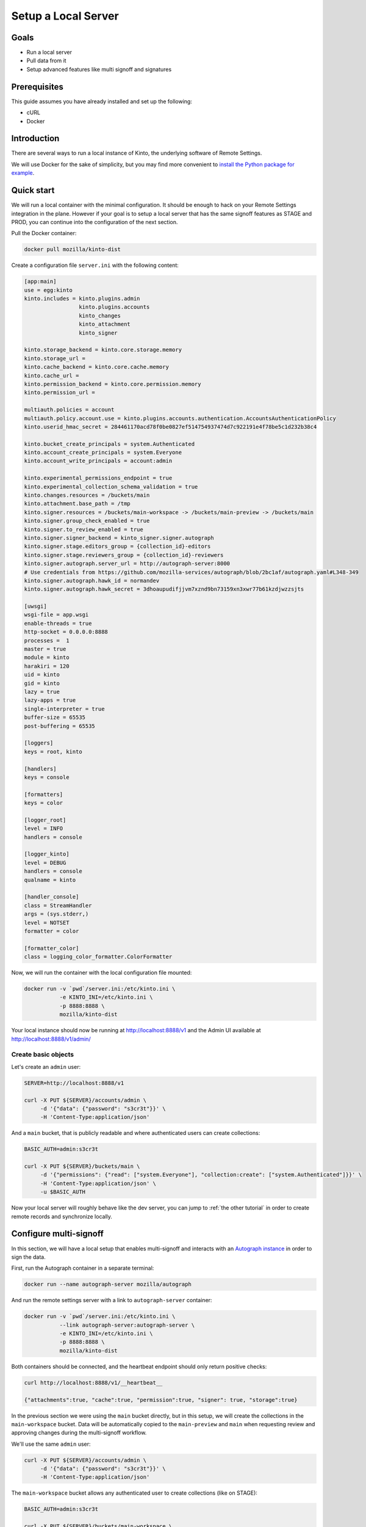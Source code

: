 Setup a Local Server
====================

Goals
-----

* Run a local server
* Pull data from it
* Setup advanced features like multi signoff and signatures

Prerequisites
-------------

This guide assumes you have already installed and set up the following:

- cURL
- Docker

Introduction
------------

There are several ways to run a local instance of Kinto, the underlying software of Remote Settings.

We will use Docker for the sake of simplicity, but you may find more convenient to `install the Python package for example <http://kinto.readthedocs.io/en/stable/tutorials/install.html#using-the-python-package>`_.


Quick start
-----------

We will run a local container with the minimal configuration. It should be enough to hack on your Remote Settings integration in the plane.
However if your goal is to setup a local server that has the same signoff features as STAGE and PROD, you can continue into the configuration of the next section.

Pull the Docker container:

.. code-block:: bash

    docker pull mozilla/kinto-dist

Create a configuration file ``server.ini`` with the following content:

.. code-block:: ini

    [app:main]
    use = egg:kinto
    kinto.includes = kinto.plugins.admin
                     kinto.plugins.accounts
                     kinto_changes
                     kinto_attachment
                     kinto_signer

    kinto.storage_backend = kinto.core.storage.memory
    kinto.storage_url =
    kinto.cache_backend = kinto.core.cache.memory
    kinto.cache_url =
    kinto.permission_backend = kinto.core.permission.memory
    kinto.permission_url =

    multiauth.policies = account
    multiauth.policy.account.use = kinto.plugins.accounts.authentication.AccountsAuthenticationPolicy
    kinto.userid_hmac_secret = 284461170acd78f0be0827ef514754937474d7c922191e4f78be5c1d232b38c4

    kinto.bucket_create_principals = system.Authenticated
    kinto.account_create_principals = system.Everyone
    kinto.account_write_principals = account:admin

    kinto.experimental_permissions_endpoint = true
    kinto.experimental_collection_schema_validation = true
    kinto.changes.resources = /buckets/main
    kinto.attachment.base_path = /tmp
    kinto.signer.resources = /buckets/main-workspace -> /buckets/main-preview -> /buckets/main
    kinto.signer.group_check_enabled = true
    kinto.signer.to_review_enabled = true
    kinto.signer.signer_backend = kinto_signer.signer.autograph
    kinto.signer.stage.editors_group = {collection_id}-editors
    kinto.signer.stage.reviewers_group = {collection_id}-reviewers
    kinto.signer.autograph.server_url = http://autograph-server:8000
    # Use credentials from https://github.com/mozilla-services/autograph/blob/2bc1af/autograph.yaml#L348-349
    kinto.signer.autograph.hawk_id = normandev
    kinto.signer.autograph.hawk_secret = 3dhoaupudifjjvm7xznd9bn73159xn3xwr77b61kzdjwzzsjts

    [uwsgi]
    wsgi-file = app.wsgi
    enable-threads = true
    http-socket = 0.0.0.0:8888
    processes =  1
    master = true
    module = kinto
    harakiri = 120
    uid = kinto
    gid = kinto
    lazy = true
    lazy-apps = true
    single-interpreter = true
    buffer-size = 65535
    post-buffering = 65535

    [loggers]
    keys = root, kinto

    [handlers]
    keys = console

    [formatters]
    keys = color

    [logger_root]
    level = INFO
    handlers = console

    [logger_kinto]
    level = DEBUG
    handlers = console
    qualname = kinto

    [handler_console]
    class = StreamHandler
    args = (sys.stderr,)
    level = NOTSET
    formatter = color

    [formatter_color]
    class = logging_color_formatter.ColorFormatter


Now, we will run the container with the local configuration file mounted:

.. code-block:: bash

    docker run -v `pwd`/server.ini:/etc/kinto.ini \
               -e KINTO_INI=/etc/kinto.ini \
               -p 8888:8888 \
               mozilla/kinto-dist

Your local instance should now be running at http://localhost:8888/v1 and the Admin UI available at http://localhost:8888/v1/admin/


Create basic objects
''''''''''''''''''''

Let's create an ``admin`` user:

.. code-block:: bash

    SERVER=http://localhost:8888/v1

    curl -X PUT ${SERVER}/accounts/admin \
         -d '{"data": {"password": "s3cr3t"}}' \
         -H 'Content-Type:application/json'

And a ``main`` bucket, that is publicly readable and where authenticated users can create collections:

.. code-block:: bash

    BASIC_AUTH=admin:s3cr3t

    curl -X PUT ${SERVER}/buckets/main \
         -d '{"permissions": {"read": ["system.Everyone"], "collection:create": ["system.Authenticated"]}}' \
         -H 'Content-Type:application/json' \
         -u $BASIC_AUTH

Now your local server will roughly behave like the dev server, you can jump to :ref:`the other tutorial` in order to create remote records and synchronize locally.


Configure multi-signoff
-----------------------

In this section, we will have a local setup that enables multi-signoff and interacts with an `Autograph instance <https://github.com/mozilla-services/autograph/>`_ in order to sign the data.

First, run the Autograph container in a separate terminal:

.. code-block:: bash

    docker run --name autograph-server mozilla/autograph

And run the remote settings server with a link to ``autograph-server`` container:

.. code-block:: bash

    docker run -v `pwd`/server.ini:/etc/kinto.ini \
               --link autograph-server:autograph-server \
               -e KINTO_INI=/etc/kinto.ini \
               -p 8888:8888 \
               mozilla/kinto-dist

Both containers should be connected, and the heartbeat endpoint should only return positive checks:

.. code-block:: bash

    curl http://localhost:8888/v1/__heartbeat__

    {"attachments":true, "cache":true, "permission":true, "signer": true, "storage":true}

In the previous section we were using the ``main`` bucket directly, but in this setup, we will create the collections in the ``main-workspace`` bucket. Data will be automatically copied to the ``main-preview`` and ``main`` when requesting review and approving changes during the multi-signoff workflow.

We'll use the same ``admin`` user:

.. code-block:: bash

    curl -X PUT ${SERVER}/accounts/admin \
         -d '{"data": {"password": "s3cr3t"}}' \
         -H 'Content-Type:application/json'

The ``main-workspace`` bucket allows any authenticated user to create collections (like on STAGE):

.. code-block:: bash

    BASIC_AUTH=admin:s3cr3t

    curl -X PUT ${SERVER}/buckets/main-workspace \
         -d '{"permissions": {"collection:create": ["system.Authenticated"], "group:create": ["system.Authenticated"]}}' \
         -H 'Content-Type:application/json' \
         -u $BASIC_AUTH

The ``main-preview`` and ``main`` buckets are (re)initialized with read-only permissions:

.. code-block:: bash

    curl -X PUT ${SERVER}/buckets/main-preview \
         -d '{"permissions": {"read": ["system.Everyone"]}}' \
         -H 'Content-Type:application/json' \
         -u $BASIC_AUTH

    curl -X PUT ${SERVER}/buckets/main \
         -d '{"permissions": {"read": ["system.Everyone"]}}' \
         -H 'Content-Type:application/json' \
         -u $BASIC_AUTH


Prepare the client
------------------

The following preferences must be changed to the following values in ``about:config``:

* ``services.settings.server`` : ``http://localhost:8888/v1``

.. note::

    Since we now sign the data locally, the ``services.settings.verify_signature`` preference must be left to its default value (``true``).


What's next?
------------

- Create a collection in the ``main-workspace`` bucket
- Assign users to editors and reviewers groups
- Create records, request review, preview changes in the browser, approve the changes

We cover that in :ref:`the dedicated multi-signoff tutorial <tutorial-multi-signoff>`.
